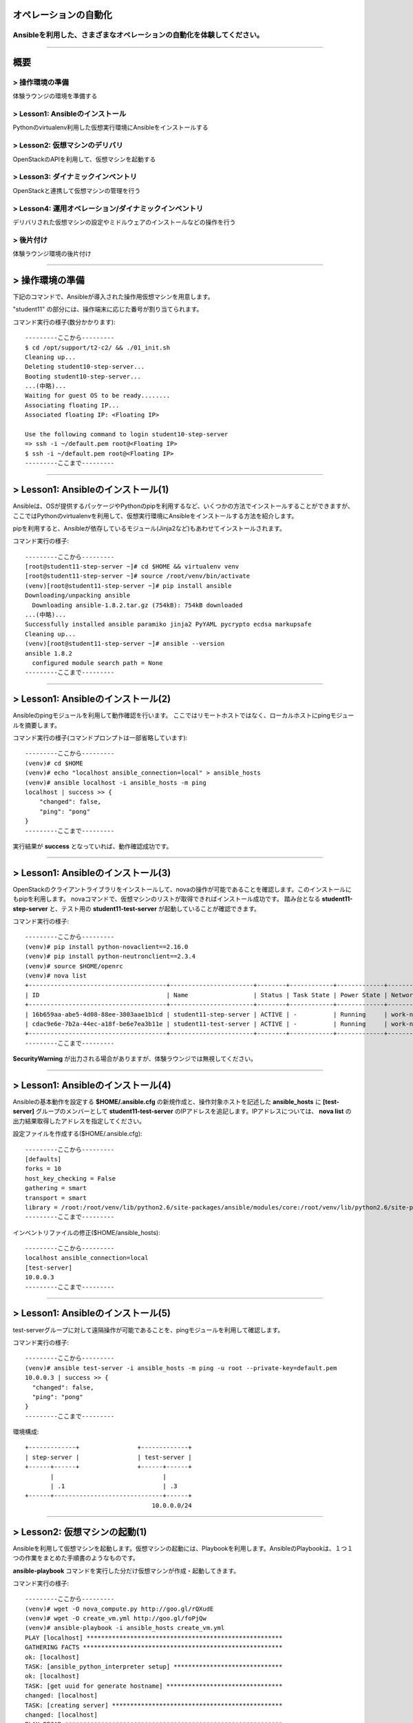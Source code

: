 オペレーションの自動化
======================

Ansibleを利用した、さまざまなオペレーションの自動化を体験してください。
----------------------------------------------------------------------


~~~~

概要
====

> 操作環境の準備
----------------
体験ラウンジの環境を準備する

> Lesson1: Ansibleのインストール
--------------------------------
Pythonのvirtualenv利用した仮想実行環境にAnsibleをインストールする

> Lesson2: 仮想マシンのデリバリ
-------------------------------
OpenStackのAPIを利用して、仮想マシンを起動する

> Lesson3: ダイナミックインベントリ
------------------------------------------------------
OpenStackと連携して仮想マシンの管理を行う

> Lesson4: 運用オペレーション/ダイナミックインベントリ
------------------------------------------------------
デリバリされた仮想マシンの設定やミドルウェアのインストールなどの操作を行う

> 後片付け
----------
体験ラウンジ環境の後片付け

~~~~

> 操作環境の準備
================
下記のコマンドで、Ansibleが導入された操作用仮想マシンを用意します。

"student11" の部分には、操作端末に応じた番号が割り当てられます。

コマンド実行の様子(数分かかります)::

  ---------ここから---------
  $ cd /opt/support/t2-c2/ && ./01_init.sh
  Cleaning up...
  Deleting student10-step-server...
  Booting student10-step-server...
  ...(中略)...
  Waiting for guest OS to be ready........
  Associating floating IP...
  Associated floating IP: <Floating IP>

  Use the following command to login student10-step-server
  => ssh -i ~/default.pem root@<Floating IP>
  $ ssh -i ~/default.pem root@<Floating IP>
  ---------ここまで---------


~~~~

> Lesson1: Ansibleのインストール(1)
===================================
Ansibleは、OSが提供するパッケージやPythonのpipを利用するなど、いくつかの方法でインストールすることができますが、
ここではPythonのvirtualenvを利用して、仮想実行環境にAnsibleをインストールする方法を紹介します。

pipを利用すると、Ansibleが依存しているモジュール(Jinja2など)もあわせてインストールされます。

コマンド実行の様子::

  ---------ここから---------
  [root@student11-step-server ~]# cd $HOME && virtualenv venv
  [root@student11-step-server ~]# source /root/venv/bin/activate
  (venv)[root@student11-step-server ~]# pip install ansible
  Downloading/unpacking ansible
    Downloading ansible-1.8.2.tar.gz (754kB): 754kB downloaded
  ...(中略)...
  Successfully installed ansible paramiko jinja2 PyYAML pycrypto ecdsa markupsafe
  Cleaning up...
  (venv)[root@student11-step-server ~]# ansible --version
  ansible 1.8.2
    configured module search path = None
  ---------ここまで---------

~~~~

> Lesson1: Ansibleのインストール(2)
===================================
Ansibleのpingモジュールを利用して動作確認を行います。
ここではリモートホストではなく、ローカルホストにpingモジュールを摘要します。

コマンド実行の様子(コマンドプロンプトは一部省略しています)::

  ---------ここから---------
  (venv)# cd $HOME
  (venv)# echo "localhost ansible_connection=local" > ansible_hosts
  (venv)# ansible localhost -i ansible_hosts -m ping
  localhost | success >> {
      "changed": false,
      "ping": "pong"
  }
  ---------ここまで---------

実行結果が **success** となっていれば、動作確認成功です。

~~~~

> Lesson1: Ansibleのインストール(3)
===================================
OpenStackのクライアントライブラリをインストールして、novaの操作が可能であることを確認します。このインストールにもpipを利用します。
novaコマンドで、仮想マシンのリストが取得できればインストール成功です。
踏み台となる **student11-step-server** と、テスト用の **student11-test-server** が起動していることが確認できます。

コマンド実行の様子::

  ---------ここから---------
  (venv)# pip install python-novaclient==2.16.0
  (venv)# pip install python-neutronclient==2.3.4
  (venv)# source $HOME/openrc
  (venv)# nova list
  +--------------------------------------+-----------------------+--------+------------+-------------+---------------------------------+
  | ID                                   | Name                  | Status | Task State | Power State | Networks                        |
  +--------------------------------------+-----------------------+--------+------------+-------------+---------------------------------+
  | 16b659aa-abe5-4d08-88ee-3803aae1b1cd | student11-step-server | ACTIVE | -          | Running     | work-net=10.0.0.1, 118.67.96.82 |
  | cdac9e6e-7b2a-44ec-a18f-be6e7ea3b11e | student11-test-server | ACTIVE | -          | Running     | work-net=10.0.0.3               |
  +--------------------------------------+-----------------------+--------+------------+-------------+---------------------------------+
  ---------ここまで---------

**SecurityWarning** が出力される場合がありますが、体験ラウンジでは無視してください。

~~~~

> Lesson1: Ansibleのインストール(4)
===================================
Ansibleの基本動作を設定する **$HOME/.ansible.cfg** の新規作成と、操作対象ホストを記述した **ansible_hosts** に **[test-server]** グループのメンバーとして **student11-test-server** のIPアドレスを追記します。IPアドレスについては、 **nova list** の出力結果取得したアドレスを指定してください。

設定ファイルを作成する($HOME/.ansible.cfg)::

  ---------ここから---------
  [defaults]
  forks = 10
  host_key_checking = False
  gathering = smart
  transport = smart
  library = /root:/root/venv/lib/python2.6/site-packages/ansible/modules/core:/root/venv/lib/python2.6/site-packages/ansible/modules/extras
  ---------ここまで---------

インベントリファイルの修正($HOME/ansible_hosts)::

  ---------ここから---------
  localhost ansible_connection=local
  [test-server]
  10.0.0.3
  ---------ここまで---------

~~~~

> Lesson1: Ansibleのインストール(5)
===================================
test-serverグループに対して遠隔操作が可能であることを、pingモジュールを利用して確認します。

コマンド実行の様子::

  ---------ここから---------
  (venv)# ansible test-server -i ansible_hosts -m ping -u root --private-key=default.pem
  10.0.0.3 | success >> {
    "changed": false,
    "ping": "pong"
  }
  ---------ここまで---------

環境構成::

  +-------------+                +-------------+
  | step-server |                | test-server |
  +------+------+                +------+------+
         |                              |
         | .1                           | .3
  +------+------------------------------+------+
                                     10.0.0.0/24
~~~~

> Lesson2: 仮想マシンの起動(1)
==============================
Ansibleを利用して仮想マシンを起動します。仮想マシンの起動には、Playbookを利用します。AnsibleのPlaybookは、１つ１つの作業をまとめた手順書のようなものです。

**ansible-playbook** コマンドを実行した分だけ仮想マシンが作成・起動してきます。


コマンド実行の様子::

  ---------ここから---------
  (venv)# wget -O nova_compute.py http://goo.gl/rQXudE
  (venv)# wget -O create_vm.yml http://goo.gl/foPjQw
  (venv)# ansible-playbook -i ansible_hosts create_vm.yml
  PLAY [localhost] ******************************************************
  GATHERING FACTS *******************************************************
  ok: [localhost]
  TASK: [ansible_python_interpreter setup] ******************************
  ok: [localhost]
  TASK: [get uuid for generate hostname] ********************************
  changed: [localhost]
  TASK: [creating server] ***********************************************
  changed: [localhost]
  PLAY RECAP ************************************************************
  localhost              : ok=4    changed=2    unreachable=0    failed=0
  ---------ここまで---------

~~~~

> Lesson2: 仮想マシンの起動(2)
==============================
PlaybookはYAML形式で記述されており、いくつかのセクションに分かれています。OSの環境変数などもPlaybook内に記述して利用することができます。

仮想マシンが、無事に起動したかどうかを **nova list** コマンドで確認してみましょう。

Playbook(create_vm.yml)::

  ---------ここから---------
  ---
  - hosts: localhost

  vars:
    auth:
      url: "{{ lookup('env', 'OS_AUTH_URL') }}"
      region_name: "{{ lookup('env', 'OS_REGION_NAME') }}"
      tenant_name: "{{ lookup('env', 'OS_TENANT_NAME') }}"
      username: "{{ lookup('env', 'OS_USERNAME') }}"
      password: "{{ lookup('env', 'OS_PASSWORD') }}"
    spec:
      host_prefix: "{{ lookup('pipe', 'hostname | cut -b 1-9') }}"
      flavor_ram: 1024
      flavor_name: "standard.xsmall"
      image_name: "centos-base"
      key_name: "default"
      secgroups: "default"

  tasks:
  - name: ansible_python_interpreter setup
    set_fact: ansible_python_interpreter="{{ lookup('pipe', 'which python') }}"
  - name: get uuid for generate hostname
    command: /usr/bin/uuidgen
    register: result_uuid
  - name: creating server
    nova_compute:
      state: present
      auth_url: "{{ auth.url }}"
      region_name: "{{ auth.region_name }}"
      login_tenant_name: "{{ auth.tenant_name }}"
      login_username: "{{ auth.username }}"
      login_password: "{{ auth.password }}"
      flavor_ram: "{{ spec.flavor_ram }}"
      flavor_include: "{{ spec.flavor_name }}"
      image_name: "{{ spec.image_name }}"
      key_name: "{{ spec.key_name }}"
      name: "{{ spec.host_prefix }}-{{ result_uuid.stdout }}"
      security_groups: "{{ spec.secgroups }}"
      insecure: True
  ---------ここまで---------

~~~~

> Lesson3: Dynamic Inventory (1)
================================
仮想マシンを起動するたびに、ansible_hostsファイルを変更するのは面倒です。そこで、Ansibleのもつ強力な機能であるダイナミックインベントリを利用して動的にインベントリファイルを生成します。

ダイナミックインベントリは、文字通り動的にインベントリファイルを生成するプログラムです。OpenStackを利用する場合は、novaのAPIから操作対象とする仮想マシンのリストを取得します。


コマンド実行の様子::

  ---------ここから---------
  (venv)# wget -O inventory.py http://goo.gl/v6K6lX
  (venv)# chmod +x inventory.py
  (venv)# wget -O inventory.ini http://goo.gl/PIRgk9
  ---------ここまで---------

inventory.iniファイルのhostname_prefixを自身の環境にあわせてstudentNN-testに修正)::

  ---------ここから---------
  [test]
  hostname_prefix = student11-test
  ---------ここまで---------

~~~~

> Lesson3: Dynamic Inventory (2)
================================
実際にダイナミックインベントリを利用してみます。pingモジュールを利用して、[test]グループの各仮想マシンをAnsibleから操作可能であることを確認します。 **create_vm.yml** を何度実行した後でも、操作対象となる仮想マシンの増加に動的に追随できます。


コマンド実行の様子::

  ---------ここから---------
  (venv)# cd $HOME
  (venv)# ansible test -i inventory.py -m ping -u root --private-key default.pem
  10.0.0.4 | success >> {
      "changed": false,
      "ping": "pong"
  }

  10.0.0.1 | success >> {
      "changed": false,
      "ping": "pong"
  }
  ---------ここまで---------

~~~~

> Lesson4: 運用オペレーション(1)
================================
ここまで構築した環境を利用して、仮想マシン群にパッケージをインストールするオペレーションを実施してみます。
パッケージをインストールするPlaybook(sample.yml)を作成します。非常に単純な構造です。

sample.yml::

  ---------ここから---------
  ---
  - hosts: test

    vars:
      packages:
      - httpd
      - jq
      - mysql-server
      - zsh

    tasks:
    - yum: name={{ item }} state=latest
      with_items: packages
  ---------ここまで---------

~~~~

> Lesson4: 運用オペレーション(2)
================================
実際にPlaybook( **sample.yml** )を実行してみます。Playbookに記載したパッケージ(httpd,jq,mysql-server,zsh)がインストールされます。

コマンド実行の様子::

  ---------ここから---------
  (venv)# ansible-playbook -i inventory.py -u root --private-key default.pem sample.yml

  PLAY [test] *******************************************************************

  GATHERING FACTS ***************************************************************
  ok: [10.0.0.4]
  ok: [10.0.0.1]

  TASK: [yum name={{ item }} state=latest] **************************************
  changed: [10.0.0.4] => (item=httpd,jq,mysql-server,zsh)
  changed: [10.0.0.1] => (item=httpd,jq,mysql-server,zsh)

  PLAY RECAP ********************************************************************
  10.0.0.1                   : ok=2    changed=1    unreachable=0    failed=0
  10.0.0.4                   : ok=2    changed=1    unreachable=0    failed=0
  ---------ここまで---------

~~~~

> 後片付け
==========
起動した仮想マシンをすべて削除します。

下記のように、操作用仮想マシンからログアウトして、仮想マシンを削除するスクリプトを実行します。

注意) **99_cleanup.sh** を実行するホストが **osdt-lounge-console-vm.novalocal** であることを事前に確認してください。

コマンド実行の様子::

  ---------ここから---------
  [root@student11-step-server ~]# logout
  Connection to 118.67.96.82 closed.

  $ hostname
  osdt-lounge-console-vm.novalocal
  $ cd /opt/support/t2-c2/ && ./99_cleanup.sh
  Deleting student11-step-server
  Deallocating da778dd3-db98-4477-ae25-dc6fcebaf86d...
  Deleted floatingip: da778dd3-db98-4477-ae25-dc6fcebaf86d
  ---------ここまで---------

~~~~

> まとめ
========

* Ansible利用すると、さまざまなオペレーションを自動化することができます
* Ansibleは、ダイナミックインベントリを利用することで、OpenStackのような外部の管理システムと連携できます
* Ansibleに、まとまった仕事をさせるための手順書はPlaybookと呼ばれます
* PlaybookはYAML形式で書かれており、非常に単純で可読性が高いのが特徴です


~~~~

おつかれさまでした
==================
